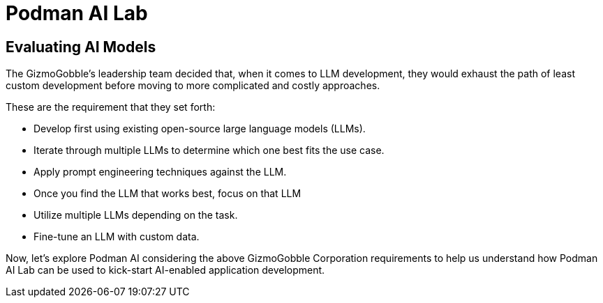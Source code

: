 = Podman AI Lab

== Evaluating AI Models

The GizmoGobble’s leadership team decided that, when it comes to LLM development, they would exhaust the path of least custom development before moving to more complicated and costly approaches.

These are the requirement that they set forth:

 * Develop first using existing open-source large language models (LLMs). 

 * Iterate through multiple LLMs to determine which one best fits the use case.

 * Apply prompt engineering techniques against the LLM.

 * Once you find the LLM that works best, focus on that LLM

 * Utilize multiple LLMs depending on the task.

 * Fine-tune an LLM with custom data.


Now, let's explore Podman AI considering the above GizmoGobble Corporation requirements to help us understand how Podman AI Lab can be used to kick-start AI-enabled application development. 

